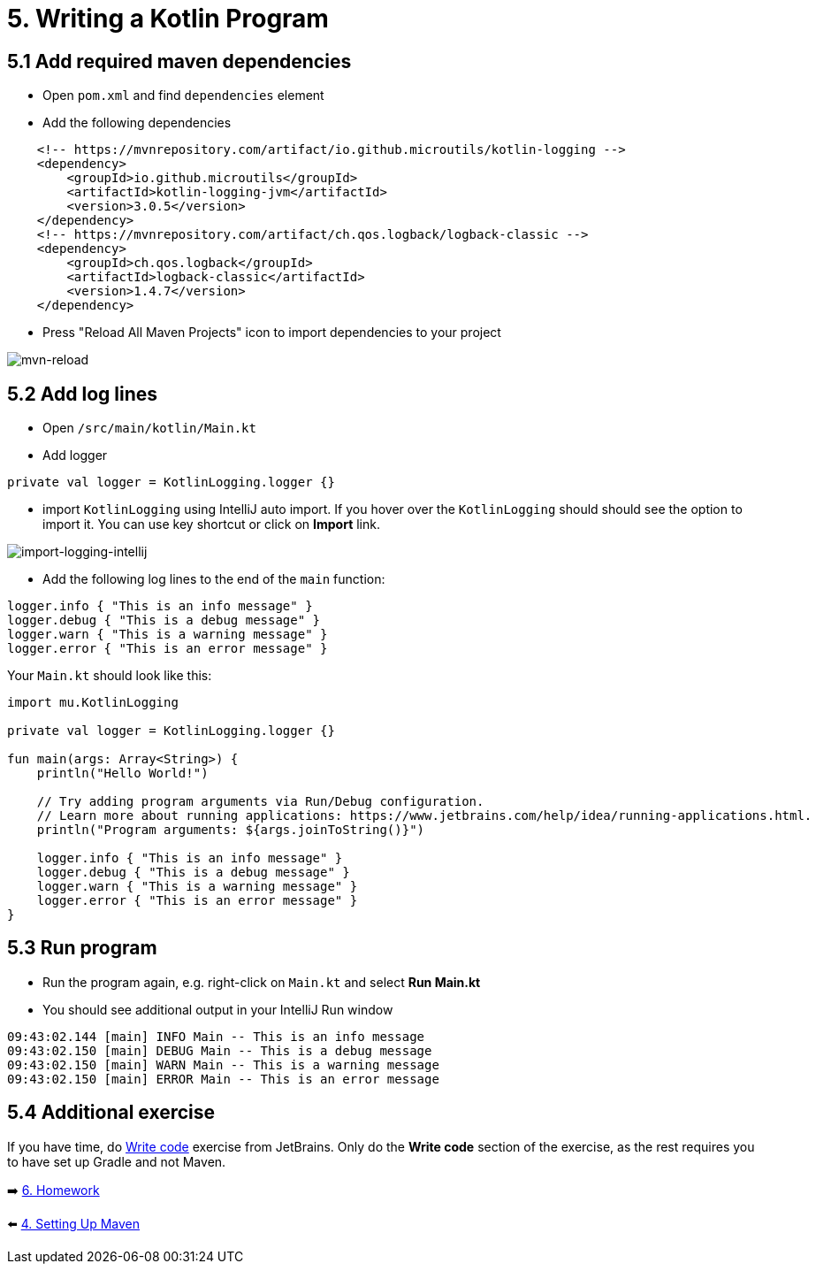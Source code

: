 = 5. Writing a Kotlin Program

== 5.1 Add required maven dependencies
* Open `pom.xml` and find `dependencies` element
* Add the following dependencies
[source,xml]
----
    <!-- https://mvnrepository.com/artifact/io.github.microutils/kotlin-logging -->
    <dependency>
        <groupId>io.github.microutils</groupId>
        <artifactId>kotlin-logging-jvm</artifactId>
        <version>3.0.5</version>
    </dependency>
    <!-- https://mvnrepository.com/artifact/ch.qos.logback/logback-classic -->
    <dependency>
        <groupId>ch.qos.logback</groupId>
        <artifactId>logback-classic</artifactId>
        <version>1.4.7</version>
    </dependency>
----

* Press "Reload All Maven Projects" icon to import dependencies to your project

image::images/MavenReload.png[mvn-reload]

== 5.2 Add log lines

* Open `/src/main/kotlin/Main.kt`
* Add logger
[source,kotlin]
----
private val logger = KotlinLogging.logger {}
----
* import `KotlinLogging` using IntelliJ auto import. If you hover over the `KotlinLogging` should should see the option to import it. You can use key shortcut or click on *Import* link.

image::images/ImportKotlinLogging.png[import-logging-intellij]

* Add the following log lines to the end of the `main` function:

[source,kotlin]
----
logger.info { "This is an info message" }
logger.debug { "This is a debug message" }
logger.warn { "This is a warning message" }
logger.error { "This is an error message" }
----

Your `Main.kt` should look like this:

[source,kotlin]
----
import mu.KotlinLogging

private val logger = KotlinLogging.logger {}

fun main(args: Array<String>) {
    println("Hello World!")

    // Try adding program arguments via Run/Debug configuration.
    // Learn more about running applications: https://www.jetbrains.com/help/idea/running-applications.html.
    println("Program arguments: ${args.joinToString()}")

    logger.info { "This is an info message" }
    logger.debug { "This is a debug message" }
    logger.warn { "This is a warning message" }
    logger.error { "This is an error message" }
}
----

== 5.3 Run program
* Run the program again, e.g. right-click on `Main.kt` and select ** Run Main.kt**

* You should see additional output in your IntelliJ Run window

```
09:43:02.144 [main] INFO Main -- This is an info message
09:43:02.150 [main] DEBUG Main -- This is a debug message
09:43:02.150 [main] WARN Main -- This is a warning message
09:43:02.150 [main] ERROR Main -- This is an error message
```
== 5.4 Additional exercise
If you have time, do https://www.jetbrains.com/help/idea/create-your-first-kotlin-app.html#write-code[Write code] exercise from JetBrains. Only do the *Write code* section of the exercise, as the rest requires you to have set up Gradle and not Maven.

➡️ link:./6-homework.adoc[6. Homework]

⬅️ link:./4-setting-up-maven.adoc[4. Setting Up Maven ]
